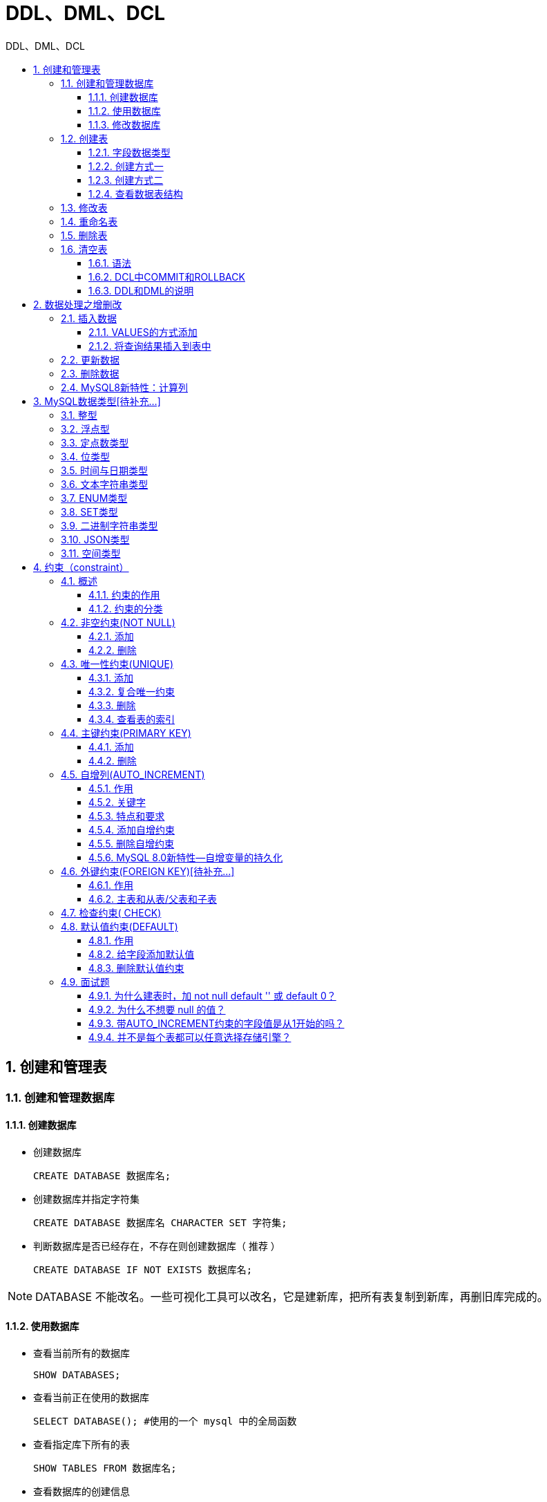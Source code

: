 = DDL、DML、DCL
:source-highlighter: highlight.js
:source-language: sql
:toc: left
:toc-title: DDL、DML、DCL
:toclevels: 3
:sectnums:

== 创建和管理表
=== 创建和管理数据库
==== 创建数据库
- 创建数据库
+
----
CREATE DATABASE 数据库名;
----
- 创建数据库并指定字符集
+
----
CREATE DATABASE 数据库名 CHARACTER SET 字符集;
----
- 判断数据库是否已经存在，不存在则创建数据库（ 推荐 ）
+
----
CREATE DATABASE IF NOT EXISTS 数据库名;
----

NOTE: DATABASE 不能改名。一些可视化工具可以改名，它是建新库，把所有表复制到新库，再删旧库完成的。

==== 使用数据库
- 查看当前所有的数据库
+
----
SHOW DATABASES;
----
- 查看当前正在使用的数据库
+
----
SELECT DATABASE(); #使用的一个 mysql 中的全局函数
----
- 查看指定库下所有的表
+
----
SHOW TABLES FROM 数据库名;
----
- 查看数据库的创建信息
+
----
SHOW CREATE DATABASE 数据库名;
# 或
SHOW CREATE DATABASE 数据库名\G
----
- 使用/切换数据库
+
----
USE 数据库名;
----

==== 修改数据库
- 更改数据库字符集
+
----
ALTER DATABASE 数据库名 CHARACTER SET 字符集; #比如：gbk、utf8等
----
- 删除指定的数据库
+
----
DROP DATABASE 数据库名;
----
- 删除（如果存在）指定的数据库（ 推荐 ）
+
----
DROP DATABASE IF EXISTS 数据库名;
----

=== 创建表
==== 字段数据类型


==== 创建方式一
- 必须具备：
* CREATE TABLE权限
* 存储空间
- 必须指定：
* 表名
* 列名(或字段名)，数据类型，长度
- 可选指定：
* 约束条件
* 默认值

----
CREATE TABLE [IF NOT EXISTS] 表名(
字段1, 数据类型 [约束条件] [默认值],
字段2, 数据类型 [约束条件] [默认值],
字段3, 数据类型 [约束条件] [默认值],
……
[表约束条件]
);
----

==== 创建方式二
----
CREATE TABLE table
AS
SELECT ...
----

==== 查看数据表结构
----
SHOW CREATE TABLE 表名\G
# 或
DESCRIBE/DESC 表名
----

NOTE: 使用SHOW CREATE TABLE语句不仅可以查看表创建时的详细语句，还可以查看存储引擎和字符编码。

=== 修改表
- 追加一个列
+
----
ALTER TABLE 表名 ADD 【COLUMN】 字段名 字段类型 【FIRST|AFTER 字段名】;
----
- 修改一个列
* 可以修改列的数据类型，长度、默认值和位置
+
----
ALTER TABLE 表名 MODIFY 【COLUMN】 字段名1 字段类型 【DEFAULT 默认值】【FIRST|AFTER 字段名
2】;
----
- 重命名一个列
+
----
ALTER TABLE 表名 CHANGE 【column】 列名 新列名 新数据类型;
----
- 删除一个列
+
----
ALTER TABLE 表名 DROP 【COLUMN】字段名
----

=== 重命名表
.方式一
----
RENAME TABLE 表名
TO 新表名;
----

.方式二
----
ALTER table 表名
RENAME [TO] 新表名; -- [TO]可以省略
----

=== 删除表
- 在MySQL中，当一张数据表 没有与其他任何数据表形成关联关系时，可以将当前数据表直接删除。
- 数据和结构都被删除。
- 所有正在运行的相关事务被提交。
- 所有相关索引被删除。

----
DROP TABLE [IF EXISTS] 数据表1 [, 数据表2, …, 数据表n];
----

=== 清空表
==== 语法
----
TRUNCATE TABLE 表名;
# 或
DELETE FROM 表名;
----

TRUNCATE语句不能回滚，而使用 DELETE 语句删除数据，可以回滚。

==== DCL中COMMIT和ROLLBACK
- COMMIT：提交数据。一旦执行COMMIT,则数据就被永久的保存在了数据库中，意味着数据不可以回滚。
- ROLLBACK：回滚数据。一旦执行ROLLBACK,则可以实现数据的回滚。回滚到最近的一次COMMIT之后。

==== DDL和DML的说明
- DDL的操作一旦执行，就不可回滚。指令SET autocommit=FALSE对DDL操作无效。
- DML的操作默认情况，一旦执行，也是不可回滚的。但是，如果在执行DML之前，执行了SET autocommit=FALSE,则执行的DML操作就可以实现回滚。

== 数据处理之增删改
=== 插入数据
==== VALUES的方式添加
.为表的所有字段按默认顺序插入数据
----
INSERT INTO 表名
VALUES (value1,value2,....);
----

.为表的指定字段插入数据
----
INSERT INTO 表名(column1 [, column2, …, columnn])
VALUES (value1 [,value2, …, valuen]);
----

.同时插入多条记录
----
INSERT INTO table_name
VALUES
(value1 [,value2, …, valuen]),
(value1 [,value2, …, valuen]),
……
(value1 [,value2, …, valuen]);

# 或

INSERT INTO table_name(column1 [, column2, …, columnn])
VALUES
(value1 [,value2, …, valuen]),
(value1 [,value2, …, valuen]),
……
(value1 [,value2, …, valuen]);
----

NOTE: VALUES 也可以写成 VALUE ，但是VALUES是标准写法。 +
字符和日期型数据应包含在单引号中。

==== 将查询结果插入到表中
----
INSERT INTO 目标表名
(tar_column1 [, tar_column2, …, tar_columnn])
SELECT
(src_column1 [, src_column2, …, src_columnn])
FROM 源表名
[WHERE condition]
----

=== 更新数据
----
UPDATE table_name
SET column1=value1, column2=value2, … , column=valuen
[WHERE condition]
----

=== 删除数据
----
DELETE FROM table_name [WHERE <condition>];
----

=== MySQL8新特性：计算列
计算列是指某一列的值是通过别的列计算得来的。例如，a列值为1、b列值为2，c列不需要手动插入，定义a+b的结果为c的值，那么c就是计算列，是通过别的列计算得来的。

.例
----
CREATE TABLE tb1(
id INT,
a INT,
b INT,
c INT GENERATED ALWAYS AS (a + b) VIRTUAL
);
----

== MySQL数据类型[待补充...]
=== 整型

=== 浮点型

=== 定点数类型

=== 位类型

=== 时间与日期类型

=== 文本字符串类型

=== ENUM类型

=== SET类型

=== 二进制字符串类型

=== JSON类型

=== 空间类型

== 约束（constraint）
=== 概述
==== 约束的作用
数据完整性（Data Integrity）是指数据的精确性（Accuracy）和可靠性（Reliability）。为了保证数据的完整性，SQL规范以约束的方式对表数据进行额外的条件限制。从以下四个方面考虑：

- 实体完整性（Entity Integrity） ：例如，同一个表中，不能存在两条完全相同无法区分的记录
- 域完整性（Domain Integrity） ：例如：年龄范围0-120，性别范围“男/女”
- 引用完整性（Referential Integrity） ：例如：员工所在部门，在部门表中要能找到这个部门
- 用户自定义完整性（User-defined Integrity） ：例如：用户名唯一、密码不能为空等，本部门经理的工资不得高于本部门职工的平均工资的5倍。

==== 约束的分类
- 根据约束数据列的限制，约束可分为：
* 单列约束：每个约束只约束一列
* 多列约束：每个约束可约束多列数据
- 根据约束的作用范围，约束可分为：
* 列级约束：只能作用在一个列上，跟在列的定义后面
* 表级约束：可以作用在多个列上，不与列一起，而是单独定义
- 根据约束起的作用，约束可分为：
* NOT NULL 非空约束，规定某个字段不能为空
* UNIQUE 唯一约束，规定某个字段在整个表中是唯一的
* PRIMARY KEY 主键(非空且唯一)约束
* FOREIGN KEY 外键约束
* CHECK 检查约束
* DEFAULT 默认值约束

=== 非空约束(NOT NULL)
非空约束只能出现在表对象的列上，只能某个列单独限定非空，不能组合非空。

==== 添加
.建表时
----
CREATE TABLE 表名称(
字段名 数据类型,
字段名 数据类型 NOT NULL,
字段名 数据类型 NOT NULL
);
----
.建表后
----
alter table 表名称 modify 字段名 数据类型 not null;
----

==== 删除
----
alter table 表名称 modify 字段名 数据类型 NULL;#去掉not null，相当于修改某个非注解字段，该字段允许为空
# 或
alter table 表名称 modify 字段名 数据类型;#去掉not null，相当于修改某个非注解字段，该字段允许为空
----

=== 唯一性约束(UNIQUE)
- 唯一约束可以是某一个列的值唯一，也可以多个列组合的值唯一。
- 唯一性约束允许列值为空。
- 在创建唯一约束的时候，如果不给唯一约束命名，就默认和列名相同。
- MySQL会给唯一约束的列上默认创建一个唯一索引。

==== 添加
.建表时
----
create table 表名称(
字段名 数据类型,
字段名 数据类型 unique,
字段名 数据类型 unique key,
字段名 数据类型
);
create table 表名称(
字段名 数据类型,
字段名 数据类型,
字段名 数据类型,
[constraint 约束名] unique key(字段名)
);
----
.建表后
----
alter table 表名称 add unique key(字段列表);
# 或
alter table 表名称 modify 字段名 字段类型 unique;
----

==== 复合唯一约束
----
create table 表名称(
字段名 数据类型,
字段名 数据类型,
字段名 数据类型,
unique key(字段列表) #字段列表中写的是多个字段名，多个字段名用逗号分隔，表示是复合唯一，即多个字段的组合是唯一的
);<1>
CONSTRAINT uk_字段名1_字段名2 UNIQUE(字段名1,字段名);#方式二，自定义名
----
<1> 复合唯一约束中的单个字段不能为NULL。

==== 删除
- 添加唯一性约束的列上也会自动创建唯一索引。
- 删除唯一约束只能通过**删除唯一索引**的方式删除。
- 删除时需要指定唯一索引名，唯一索引名就和唯一约束名一样。
如果创建唯一约束时未指定名称，如果是单列，就默认和列名相同；如果是组合列，那么默认和()中排在第一个的列名相同。也可以自定义唯一性约束名。

----
ALTER TABLE 表名
DROP INDEX uk_name_pwd;
----

==== 查看表的索引
----
show index from 表名称; 
----

=== 主键约束(PRIMARY KEY)
- 主键约束列不允许重复，也不允许出现空值。
- 主键约束对应着表中的一列或者多列（复合主键）
- MySQL的主键名总是PRIMARY，自定义命名无效。
- 当创建主键约束时，系统默认会在所在的列或列组合上建立对应的主键索引（能够根据主键查询的，就根据主键查询，效率更高）。如果删除主键约束，主键约束对应的索引就自动删除。

==== 添加
.建表时
----
create table 表名称(
字段名 数据类型 primary key, #列级模式
字段名 数据类型,
字段名 数据类型
);
create table 表名称(
字段名 数据类型,
字段名 数据类型,
字段名 数据类型,
[constraint 约束名] primary key(字段名) #表级模式
);
----
.建表后
----
ALTER TABLE 表名称 ADD PRIMARY KEY(字段列表); #字段列表可以是一个字段，也可以是多个字段，如果是多个字段的话，是复合主键
----

==== 删除
----
alter table 表名称 drop primary key;
----

NOTE: 删除主键约束后，非空还存在。

=== 自增列(AUTO_INCREMENT)
==== 作用
某个字段的值自增

==== 关键字
auto_increment

==== 特点和要求
. 一个表最多只能有一个自增长列
. 当需要产生唯一标识符或顺序值时，可设置自增长
. 自增长列约束的列必须是键列（主键列或唯一键列）
. 自增约束的列的数据类型必须是整数类型
. 如果自增列指定了 0 和 null，会在当前最大值的基础上自增；如果自增列手动指定了具体值，直接
赋值为具体值。

==== 添加自增约束
.建表时
----
create table 表名称(
字段名 数据类型 primary key auto_increment,
字段名 数据类型 unique key not null,
字段名 数据类型 unique key,
字段名 数据类型 not null default 默认值,
);
create table 表名称(
字段名 数据类型 default 默认值 ,
字段名 数据类型 unique key auto_increment,
字段名 数据类型 not null default 默认值,,
primary key(字段名)
);
----
.建表后
----
alter table 表名称 modify 字段名 数据类型 auto_increment;
----

==== 删除自增约束
----
alter table 表名称 modify 字段名 数据类型; #去掉auto_increment相当于删除
----

==== MySQL 8.0新特性—自增变量的持久化
在MySQL 8.0之前，自增主键AUTO_INCREMENT的值如果大于max(primary key)+1，在MySQL重启后，会重置AUTO_INCREMENT=max(primary key)+1，这种现象在某些情况下会导致业务主键冲突或者其他难以发现的问题。

MySQL 8.0将自增主键的计数器持久化到重做日志中。每次计数器发生改变，都会将其写入重做日志中。如果数据库重启，InnoDB会根据重做日志中的信息来初始化计数器的内存值。

=== 外键约束(FOREIGN KEY)[待补充...]
==== 作用
限定某个表的某个字段的引用完整性。

==== 主表和从表/父表和子表
- 主表（父表）：被引用的表，被参考的表
- 从表（子表）：引用别人的表，参考别人的表

例如：员工表的员工所在部门这个字段的值要参考部门表：部门表是主表，员工表是从表。

=== 检查约束( CHECK)
检查某个字段的值是否符号xx要求，一般指的是值的范围。

- MySQL5.7 可以使用check约束，但check约束对数据验证没有任何作用。添加数据时，没有任何错误或警告。
- MySQL 8.0支持check约束。

.例一
----
CREATE TABLE temp(
id INT AUTO_INCREMENT,
NAME VARCHAR(20),
age INT CHECK(age > 20),
PRIMARY KEY(id)
);
----

.例二
----
age tinyint check(age >20) 或 sex char(2) check(sex in(‘男’,’女’))
----

=== 默认值约束(DEFAULT)
==== 作用
给某个字段/某列指定默认值，一旦设置默认值，在插入数据时，如果此字段没有显式赋值，则赋值为默认值。

==== 给字段添加默认值
.建表时
----
create table 表名称(
字段名 数据类型 primary key,
字段名 数据类型 unique key not null,
字段名 数据类型 unique key,
字段名 数据类型 not null default 默认值,
);
create table 表名称(
再举例：
字段名 数据类型 default 默认值 ,
字段名 数据类型 not null default 默认值,
字段名 数据类型 not null default 默认值,
primary key(字段名),
unique key(字段名)
);
----

NOTE: 默认值约束一般不在唯一键和主键列上加

.建表后
----
alter table 表名称 modify 字段名 数据类型 default 默认值;
alter table 表名称 modify 字段名 数据类型 default 默认值 not null;
----

==== 删除默认值约束
----
alter table 表名称 modify 字段名 数据类型 ; #删除默认值约束，也不保留非空约束
alter table 表名称 modify 字段名 数据类型 not null; #删除默认值约束，保留非空约束
----

=== 面试题
==== 为什么建表时，加 not null default '' 或 default 0？
不想让表中出现null值。

==== 为什么不想要 null 的值？
- 不好比较。null是一种特殊值，比较时只能用专门的is null 和 is not null来比较。碰到运算符，通常返回null。
- 效率不高。影响提高索引效果。因此，我们往往在建表时 not null default '' 或 default 0

==== 带AUTO_INCREMENT约束的字段值是从1开始的吗？ 
在MySQL中，默认AUTO_INCREMENT的初始值是1，每新增一条记录，字段值自动加1。设置自增属性（AUTO_INCREMENT）的时候，还可以指定第一条插入记录的自增字段的值，这样新插入的记录的自增字段值从初始值开始递增，如在表中插入第一条记录，同时指定id值为5，则以后插入的记录的id值就会从6开始往上增加。添加主键约束时，往往需要设置字段自动增加属性。

==== 并不是每个表都可以任意选择存储引擎？
外键约束（FOREIGN KEY）不能跨引擎使用。MySQL支持多种存储引擎，每一个表都可以指定一个不同的存储引擎，需要注意的是：外键约束是用来保证数据的参照完整性的，如果表之间需要关联外键，却指定了不同的存储引擎，那么这些表之间是不能创建外键约束的。所以说，存储引擎的选择也不完全是随意的。